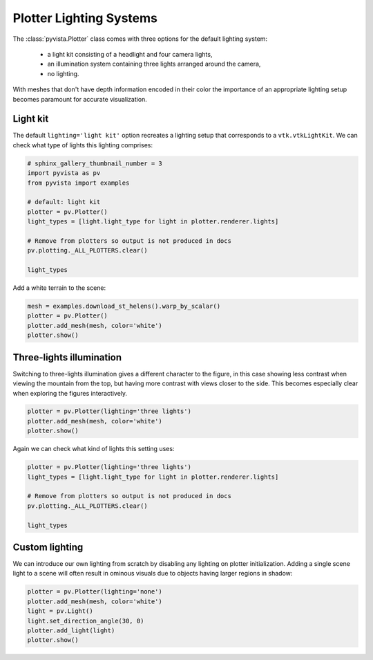 
.. DO NOT EDIT.
.. THIS FILE WAS AUTOMATICALLY GENERATED BY SPHINX-GALLERY.
.. TO MAKE CHANGES, EDIT THE SOURCE PYTHON FILE:
.. "examples/04-lights/plotter_builtins.py"
.. LINE NUMBERS ARE GIVEN BELOW.

.. only:: html

    .. note::
        :class: sphx-glr-download-link-note

        Click :ref:`here <sphx_glr_download_examples_04-lights_plotter_builtins.py>`
        to download the full example code

.. rst-class:: sphx-glr-example-title

.. _sphx_glr_examples_04-lights_plotter_builtins.py:


Plotter Lighting Systems
~~~~~~~~~~~~~~~~~~~~~~~~

The :class:`pyvista.Plotter` class comes with three options for the default
lighting system:

  * a light kit consisting of a headlight and four camera lights,
  * an illumination system containing three lights arranged around the camera,
  * no lighting.

With meshes that don't have depth information encoded in their color the
importance of an appropriate lighting setup becomes paramount for accurate
visualization.

Light kit
=========

The default ``lighting='light kit'`` option recreates a lighting setup that
corresponds to a ``vtk.vtkLightKit``. We can check what type of lights this
lighting comprises:

.. GENERATED FROM PYTHON SOURCE LINES 23-37

.. code-block:: default

    # sphinx_gallery_thumbnail_number = 3
    import pyvista as pv
    from pyvista import examples

    # default: light kit
    plotter = pv.Plotter()
    light_types = [light.light_type for light in plotter.renderer.lights]

    # Remove from plotters so output is not produced in docs
    pv.plotting._ALL_PLOTTERS.clear()

    light_types






.. rst-class:: sphx-glr-script-out

 Out:

 .. code-block:: none


    [<LightType.HEADLIGHT: 1>, <LightType.CAMERA_LIGHT: 2>, <LightType.CAMERA_LIGHT: 2>, <LightType.CAMERA_LIGHT: 2>, <LightType.CAMERA_LIGHT: 2>]



.. GENERATED FROM PYTHON SOURCE LINES 38-39

Add a white terrain to the scene:

.. GENERATED FROM PYTHON SOURCE LINES 39-46

.. code-block:: default


    mesh = examples.download_st_helens().warp_by_scalar()
    plotter = pv.Plotter()
    plotter.add_mesh(mesh, color='white')
    plotter.show()





.. image:: /examples/04-lights/images/sphx_glr_plotter_builtins_001.png
    :alt: plotter builtins
    :class: sphx-glr-single-img


.. rst-class:: sphx-glr-script-out

 Out:

 .. code-block:: none


    [(581977.3046422418, 5134123.804642241, 21436.804642241805),
     (562835.0, 5114981.5, 2294.5),
     (0.0, 0.0, 1.0)]



.. GENERATED FROM PYTHON SOURCE LINES 47-54

Three-lights illumination
=========================

Switching to three-lights illumination gives a different character to the
figure, in this case showing less contrast when viewing the mountain from
the top, but having more contrast with views closer to the side. This becomes
especially clear when exploring the figures interactively.

.. GENERATED FROM PYTHON SOURCE LINES 54-59

.. code-block:: default


    plotter = pv.Plotter(lighting='three lights')
    plotter.add_mesh(mesh, color='white')
    plotter.show()




.. image:: /examples/04-lights/images/sphx_glr_plotter_builtins_002.png
    :alt: plotter builtins
    :class: sphx-glr-single-img


.. rst-class:: sphx-glr-script-out

 Out:

 .. code-block:: none


    [(581977.3046422418, 5134123.804642241, 21436.804642241805),
     (562835.0, 5114981.5, 2294.5),
     (0.0, 0.0, 1.0)]



.. GENERATED FROM PYTHON SOURCE LINES 60-61

Again we can check what kind of lights this setting uses:

.. GENERATED FROM PYTHON SOURCE LINES 61-71

.. code-block:: default


    plotter = pv.Plotter(lighting='three lights')
    light_types = [light.light_type for light in plotter.renderer.lights]

    # Remove from plotters so output is not produced in docs
    pv.plotting._ALL_PLOTTERS.clear()

    light_types






.. rst-class:: sphx-glr-script-out

 Out:

 .. code-block:: none


    [<LightType.CAMERA_LIGHT: 2>, <LightType.CAMERA_LIGHT: 2>, <LightType.CAMERA_LIGHT: 2>]



.. GENERATED FROM PYTHON SOURCE LINES 72-79

Custom lighting
===============

We can introduce our own lighting from scratch by disabling any lighting
on plotter initialization. Adding a single scene light to a scene will
often result in ominous visuals due to objects having larger regions in
shadow:

.. GENERATED FROM PYTHON SOURCE LINES 79-86

.. code-block:: default


    plotter = pv.Plotter(lighting='none')
    plotter.add_mesh(mesh, color='white')
    light = pv.Light()
    light.set_direction_angle(30, 0)
    plotter.add_light(light)
    plotter.show()



.. image:: /examples/04-lights/images/sphx_glr_plotter_builtins_003.png
    :alt: plotter builtins
    :class: sphx-glr-single-img


.. rst-class:: sphx-glr-script-out

 Out:

 .. code-block:: none


    [(581977.3046422418, 5134123.804642241, 21436.804642241805),
     (562835.0, 5114981.5, 2294.5),
     (0.0, 0.0, 1.0)]




.. rst-class:: sphx-glr-timing

   **Total running time of the script:** ( 0 minutes  1.135 seconds)


.. _sphx_glr_download_examples_04-lights_plotter_builtins.py:


.. only :: html

 .. container:: sphx-glr-footer
    :class: sphx-glr-footer-example



  .. container:: sphx-glr-download sphx-glr-download-python

     :download:`Download Python source code: plotter_builtins.py <plotter_builtins.py>`



  .. container:: sphx-glr-download sphx-glr-download-jupyter

     :download:`Download Jupyter notebook: plotter_builtins.ipynb <plotter_builtins.ipynb>`


.. only:: html

 .. rst-class:: sphx-glr-signature

    `Gallery generated by Sphinx-Gallery <https://sphinx-gallery.github.io>`_
